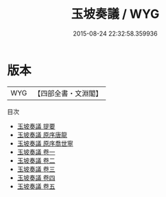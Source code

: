 #+TITLE: 玉坡奏議 / WYG
#+DATE: 2015-08-24 22:32:58.359936
* 版本
 |       WYG|【四部全書・文淵閣】|
目次
 - [[file:KR2f0026_000.txt::000-1a][玉坡奏議 提要]]
 - [[file:KR2f0026_000.txt::000-3a][玉坡奏議 原序唐龍]]
 - [[file:KR2f0026_000.txt::000-5a][玉坡奏議 原序喬世寧]]
 - [[file:KR2f0026_001.txt::001-1a][玉坡奏議 卷一]]
 - [[file:KR2f0026_002.txt::002-1a][玉坡奏議 卷二]]
 - [[file:KR2f0026_003.txt::003-1a][玉坡奏議 卷三]]
 - [[file:KR2f0026_004.txt::004-1a][玉坡奏議 卷四]]
 - [[file:KR2f0026_005.txt::005-1a][玉坡奏議 卷五]]
